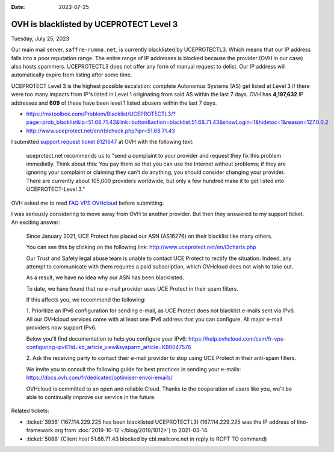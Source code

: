 :date: 2023-07-25

========================================
OVH is blacklisted by UCEPROTECT Level 3
========================================

Tuesday, July 25, 2023

Our main mail server, ``saffre-rumma.net``, is currently blacklisted by
UCEPROTECTL3. Which means that our IP address falls into a poor reputation
range. The entire range of IP addresses is blocked because the provider (OVH in
our case) also hosts spammers. UCEPROTECTL3 does not offer any form of manual
request to delist. Our IP address will automatically expire from listing after
some time.

UCEPROTECT Level 3 is the highest possible escalation: complete Autonomus
Systems (AS) get listed at Level 3 if there were too many impacts from IP's
listed in Level 1 originating from said AS within the last 7 days. OVH has
**4,197,632** IP addresses and **609** of these have been level 1 listed abusers
within the last 7 days.

- https://mxtoolbox.com/Problem/Blacklist/UCEPROTECTL3/?page=prob_blacklist&ip=51.68.71.43&link=button&action=blacklist:51.68.71.43&showLogin=1&hidetoc=1&reason=127.0.0.2
- http://www.uceprotect.net/en/rblcheck.php?ipr=51.68.71.43

I submitted `support request ticket 8121647
<https://www.ovh.com/manager/#/dedicated/support/tickets/8121647>`__ at OVH with
the following text:

  uceprotect.net recommends us to "send a complaint to your provider and request
  they fix this problem immediatly. Think about this: You pay them so that you
  can use the Internet without problems; if they are ignoring your complaint or
  claiming they can't do anything, you should consider changing your provider.
  There are currently about 105,000 providers worldwide, but only a few hundred
  make it to get listed into UCEPROTECT-Level 3."

OVH asked me to read `FAQ VPS OVHcloud
<https://help.ovhcloud.com/csm/en-gb-vps-faq?id=kb_article_view&sysparm_article=KB0035158>`__
before submitting.

I was seriously considering to move away from OVH to another provider. But then
they answered to my support ticket. An exciting answer:

  Since January 2021, UCE Protect has placed our ASN (AS16276) on their
  blacklist like many others.

  You can see this by clicking on the following link:
  http://www.uceprotect.net/en/l3charts.php

  Our Trust and Safety legal abuse team is unable to contact UCE Protect to
  rectify the situation. Indeed, any attempt to communicate with them requires a
  paid subscription, which OVHcloud does not wish to take out.

  As a result, we have no idea why our ASN has been blacklisted.

  To date, we have found that no e-mail provider uses UCE Protect in their spam
  filters.

  If this affects you, we recommend the following:

  1. Prioritize an IPv6 configuration for sending e-mail, as UCE Protect does
  not blacklist e-mails sent via IPv6.  All our OVHcloud services come with at
  least one IPv6 address that you can configure. All major e-mail providers now
  support IPv6.

  Below you'll find documentation to help you configure your IPv6:
  https://help.ovhcloud.com/csm/fr-vps-configuring-ipv6?id=kb_article_view&sysparm_article=KB0047576

  2. Ask the receiving party to contact their e-mail provider to stop using UCE
  Protect in their anti-spam filters.

  We invite you to consult the following guide for best practices in sending
  your e-mails: https://docs.ovh.com/fr/dedicated/optimiser-envoi-emails/

  OVHcloud is committed to an open and reliable Cloud. Thanks to the cooperation
  of users like you, we'll be able to continually improve our service in the
  future.


Related tickets:

- :ticket:`3936` (167.114.229.225 has been blacklisted UCEPROTECTL3)
  (167.114.229.225 was the IP address of lino-framework.org from
  :doc:`2019-10-12 </blog/2019/1012>`) to 2021-03-14.

- :ticket:`5088` (Client host 51.68.71.43 blocked by cbl.mailcore.net in reply
  to RCPT TO command)
